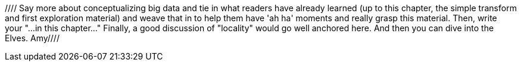 
//// Say more about conceptualizing big data and tie in what readers have already learned (up to this chapter, the simple transform and first exploration material) and weave that in to help them have 'ah ha' moments and really grasp this material. Then, write your "...in this chapter..."  Finally, a good discussion of "locality" would go well anchored here.  And then you can dive into the Elves.  Amy////
